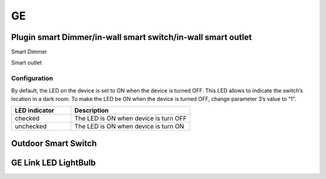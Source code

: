 GE 
===========

.. _GE_config_device:

Plugin smart Dimmer/in-wall smart switch/in-wall smart outlet  
--------------------------------------------------------------



.. image:: ../_static/images/GE_smart_switch.jpg
..   :align: center

Smart Dimmer

.. .. image:: ../_static/images/GE_smart_dimmer.jpg
.. ..   :align: center

.. Smart Dimmer 

.. image:: ../_static/images/GE_smart_outlet.jpg
..   :align: center

Smart outlet 



Configuration  
~~~~~~~~~~~~~~~
By default, the LED on the device is set to ON when the device is turned OFF. This LED allows to indicate the switch’s location in a dark room. To make the LED be ON when the device is turned OFF, change parameter 3’s value to “1”.

.. list-table:: 
   :widths: 15 30
   :header-rows: 1

   * - LED indicator
     - Description   
   * - checked 
     - The LED is ON when device is turn OFF    
   * - unchecked 
     - The LED is ON when device is turn ON



.. _GE_config_outdoor_smart_switch:

Outdoor Smart Switch 
----------------------

.. image:: ../_static/images/GE_outdoor_smart_switch.jpg
  :align: center

.. Zigbee device 
.. _GE_zigbee_light_bulb:

GE Link LED LightBulb
----------------------------

.. image:: ../_static/images/zigbee/ge_bulb.png
  :align: center
